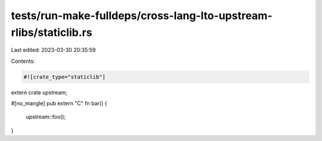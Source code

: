 tests/run-make-fulldeps/cross-lang-lto-upstream-rlibs/staticlib.rs
==================================================================

Last edited: 2023-03-30 20:35:59

Contents:

.. code-block:: rs

    #![crate_type="staticlib"]

extern crate upstream;

#[no_mangle]
pub extern "C" fn bar() {
    upstream::foo();
}


